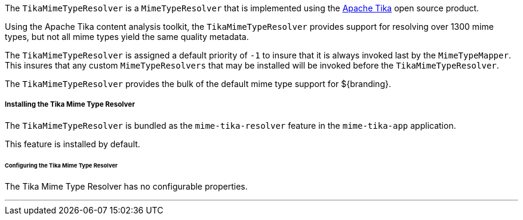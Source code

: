 :title: Tika Mime Type Resolver
:type: mimeTypeResolver
:status: published
:link: _tika_mime_type_resolver
:summary: Provides support for resolving over 1300 mime types.

The `TikaMimeTypeResolver` is a `MimeTypeResolver` that is implemented using the https://tika.apache.org[Apache Tika] open source product.

Using the Apache Tika content analysis toolkit, the `TikaMimeTypeResolver` provides support for resolving over 1300 mime types, but not all mime types yield the same quality metadata.

The `TikaMimeTypeResolver` is assigned a default priority of `-1` to insure that it is always invoked last by the `MimeTypeMapper`.
This insures that any custom `MimeTypeResolvers` that may be installed will be invoked before the `TikaMimeTypeResolver`.

The `TikaMimeTypeResolver` provides the bulk of the default mime type support for ${branding}.

===== Installing the Tika Mime Type Resolver

The `TikaMimeTypeResolver` is bundled as the `mime-tika-resolver` feature in the `mime-tika-app` application.

This feature is installed by default.

====== Configuring the Tika Mime Type Resolver

The Tika Mime Type Resolver has no configurable properties.

'''
